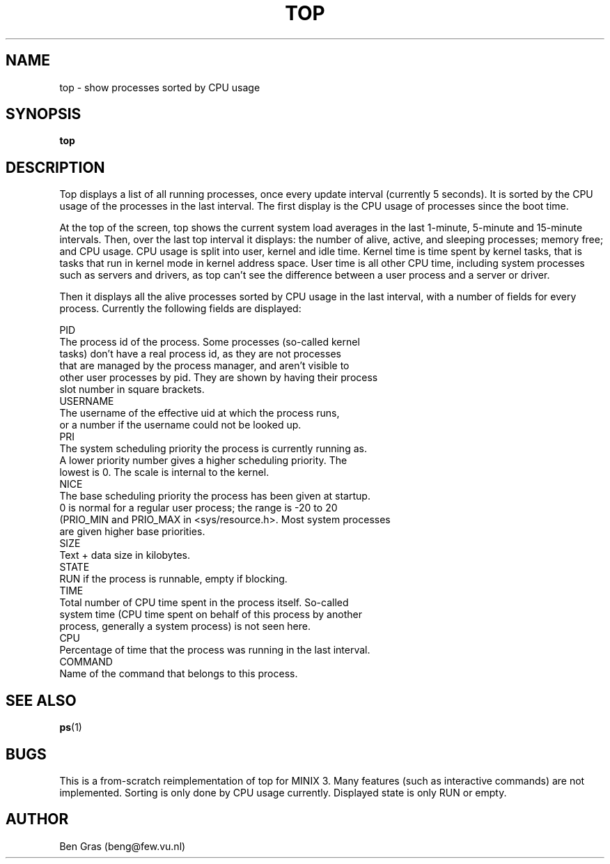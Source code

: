 .TH TOP 1
.SH NAME
top \- show processes sorted by CPU usage
.SH SYNOPSIS
.B top
.SH DESCRIPTION
Top displays a list of all running processes, once every update interval
(currently 5 seconds). It is sorted by the CPU usage of the processes in
the last interval. The first display is the CPU usage of processes since
the boot time.

At the top of the screen, top shows the current system load averages in
the last 1-minute, 5-minute and 15-minute intervals. Then, over the
last top interval it displays: the number of alive, active, and sleeping
processes; memory free; and CPU usage. CPU usage is split into
user, kernel and idle time. Kernel time is time spent by kernel tasks,
that is tasks that run in kernel mode in kernel address space. User
time is all other CPU time, including system processes such as servers
and drivers, as top can't see the difference between a user process and
a server or driver.

Then it displays all the alive processes sorted by CPU usage in the last
interval, with a number of fields for every process. Currently the
following fields are displayed:
.PP
  PID
    The process id of the process. Some processes (so-called kernel
    tasks) don't have a real process id, as they are not processes
    that are managed by the process manager, and aren't visible to
    other user processes by pid. They are shown by having their process
    slot number in square brackets.
  USERNAME
    The username of the effective uid at which the process runs,
    or a number if the username could not be looked up.
  PRI
    The system scheduling priority the process is currently running as.
    A lower priority number gives a higher scheduling priority. The
    lowest is 0. The scale is internal to the kernel.
  NICE
    The base scheduling priority the process has been given at startup.
    0 is normal for a regular user process; the range is -20 to 20
    (PRIO_MIN and PRIO_MAX in <sys/resource.h>. Most system processes
    are given higher base priorities.
  SIZE
    Text + data size in kilobytes.
  STATE
    RUN if the process is runnable, empty if blocking. 
  TIME
    Total number of CPU time spent in the process itself. So-called
    system time (CPU time spent on behalf of this process by another
    process, generally a system process) is not seen here.
  CPU
    Percentage of time that the process was running in the last interval.
  COMMAND
    Name of the command that belongs to this process.

.SH "SEE ALSO"
.BR ps (1)
.SH BUGS
This is a from-scratch reimplementation of top for MINIX 3.
Many features (such as interactive commands) are not implemented.
Sorting is only done by CPU usage currently. Displayed state is
only RUN or empty.
.SH AUTHOR
Ben Gras (beng@few.vu.nl)
